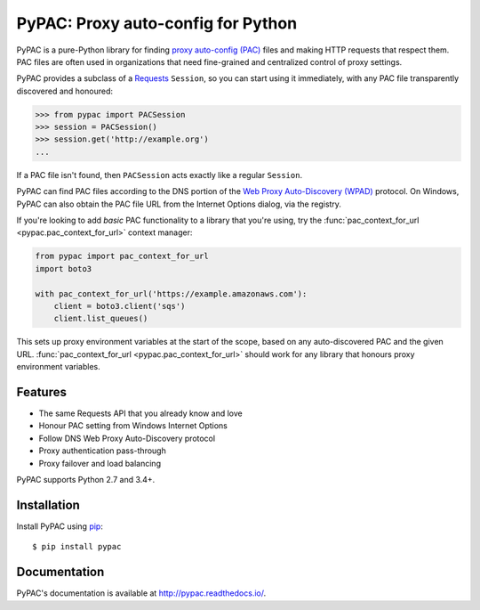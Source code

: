 PyPAC: Proxy auto-config for Python
===================================

.. image:: https://img.shields.io/pypi/v/pypac.svg?maxAge=2592000
    :target: https://pypi.python.org/pypi/pypac
.. image:: https://readthedocs.org/projects/pypac/badge/?version=latest
    :target: https://pypac.readthedocs.io/en/latest/?badge=latest
.. image:: https://img.shields.io/travis/carsonyl/pypac.svg?maxAge=2592000
    :target: https://travis-ci.org/carsonyl/pypac
.. image:: https://ci.appveyor.com/api/projects/status/y7nxvu2feu87i39t/branch/master?svg=true
    :target: https://ci.appveyor.com/project/rbcarson/pypac/branch/master
.. image:: https://img.shields.io/coveralls/carsonyl/pypac/HEAD.svg?maxAge=2592000
    :target: https://coveralls.io/github/carsonyl/pypac
.. image:: https://img.shields.io/codacy/grade/71ac103b491d44efb94976ca5ea5d89c.svg?maxAge=2592000
    :target: https://www.codacy.com/app/carsonyl/pypac

PyPAC is a pure-Python library for finding `proxy auto-config (PAC)`_ files and making HTTP requests
that respect them. PAC files are often used in organizations that need fine-grained and centralized control
of proxy settings.

.. _proxy auto-config (PAC): https://en.wikipedia.org/wiki/Proxy_auto-config

PyPAC provides a subclass of a `Requests <http://docs.python-requests.org/en/master/>`_ ``Session``,
so you can start using it immediately, with any PAC file transparently discovered and honoured:

.. code-block:: python

    >>> from pypac import PACSession
    >>> session = PACSession()
    >>> session.get('http://example.org')
    ...

If a PAC file isn't found, then ``PACSession`` acts exactly like a regular ``Session``.

PyPAC can find PAC files according to the DNS portion of the `Web Proxy Auto-Discovery (WPAD)`_ protocol.
On Windows, PyPAC can also obtain the PAC file URL from the Internet Options dialog, via the registry.

.. _Web Proxy Auto-Discovery (WPAD): https://en.wikipedia.org/wiki/Web_Proxy_Autodiscovery_Protocol

If you're looking to add *basic* PAC functionality to a library that you're using,
try the :func:`pac_context_for_url <pypac.pac_context_for_url>` context manager:

.. code-block:: python

   from pypac import pac_context_for_url
   import boto3

   with pac_context_for_url('https://example.amazonaws.com'):
       client = boto3.client('sqs')
       client.list_queues()

This sets up proxy environment variables at the start of the scope, based on any auto-discovered PAC and the given URL.
:func:`pac_context_for_url <pypac.pac_context_for_url>` should work for any library
that honours proxy environment variables.


Features
--------

* The same Requests API that you already know and love
* Honour PAC setting from Windows Internet Options
* Follow DNS Web Proxy Auto-Discovery protocol
* Proxy authentication pass-through
* Proxy failover and load balancing

PyPAC supports Python 2.7 and 3.4+.


Installation
------------

Install PyPAC using `pip <https://pip.pypa.io>`_::

    $ pip install pypac


Documentation
-------------

PyPAC's documentation is available at http://pypac.readthedocs.io/.
